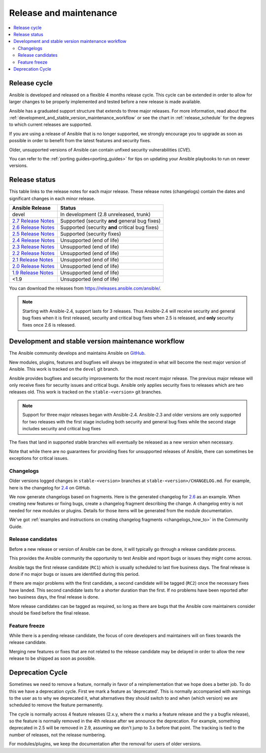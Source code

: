 .. _release_and_maintenance:

Release and maintenance
=======================

.. contents::
   :local:

.. _release_cycle:

Release cycle
`````````````

Ansible is developed and released on a flexible 4 months release cycle.
This cycle can be extended in order to allow for larger changes to be properly
implemented and tested before a new release is made available.

Ansible has a graduated support structure that extends to three major releases.
For more information, read about the :ref:`development_and_stable_version_maintenance_workflow` or
see the chart in :ref:`release_schedule` for the degrees to which current releases are supported.

If you are using a release of Ansible that is no longer supported, we strongly
encourage you to upgrade as soon as possible in order to benefit from the
latest features and security fixes.

Older, unsupported versions of Ansible can contain unfixed security
vulnerabilities (*CVE*).

You can refer to the :ref:`porting guides<porting_guides>` for tips on updating your Ansible
playbooks to run on newer versions.

.. _release_schedule:

Release status
``````````````
This table links to the release notes for each major release. These release notes (changelogs) contain the dates and significant changes in each minor release.

==============================      =================================================
Ansible Release                     Status
==============================      =================================================
devel                               In development (2.8 unreleased, trunk)
`2.7 Release Notes`_                Supported (security **and** general bug fixes)
`2.6 Release Notes`_                Supported (security **and** critical bug fixes)
`2.5 Release Notes`_                Supported (security fixes)
`2.4 Release Notes`_                Unsupported (end of life)
`2.3 Release Notes`_                Unsupported (end of life)
`2.2 Release Notes`_                Unsupported (end of life)
`2.1 Release Notes`_                Unsupported (end of life)
`2.0 Release Notes`_                Unsupported (end of life)
`1.9 Release Notes`_                Unsupported (end of life)
<1.9                                Unsupported (end of life)
==============================      =================================================

You can download the releases from `<https://releases.ansible.com/ansible/>`_.

.. note:: Starting with Ansible-2.4, support lasts for 3 releases.  Thus Ansible-2.4 will receive
    security and general bug fixes when it is first released, security and critical bug fixes when
    2.5 is released, and **only** security fixes once 2.6 is released.

.. Comment: devel used to point here but we're currently revamping our changelog process and have no
   link to a static changelog for devel _2.6: https://github.com/ansible/ansible/blob/devel/CHANGELOG.md
.. _2.7 Release Notes: https://github.com/ansible/ansible/blob/stable-2.7/changelogs/CHANGELOG-v2.7.rst
.. _2.6 Release Notes:
.. _2.6: https://github.com/ansible/ansible/blob/stable-2.6/changelogs/CHANGELOG-v2.6.rst
.. _2.5 Release Notes: https://github.com/ansible/ansible/blob/stable-2.5/changelogs/CHANGELOG-v2.5.rst
.. _2.4 Release Notes:
.. _2.4: https://github.com/ansible/ansible/blob/stable-2.4/CHANGELOG.md
.. _2.3 Release Notes: https://github.com/ansible/ansible/blob/stable-2.3/CHANGELOG.md
.. _2.2 Release Notes: https://github.com/ansible/ansible/blob/stable-2.2/CHANGELOG.md
.. _2.1 Release Notes: https://github.com/ansible/ansible/blob/stable-2.1/CHANGELOG.md
.. _2.0 Release Notes: https://github.com/ansible/ansible/blob/stable-2.0/CHANGELOG.md
.. _1.9 Release Notes: https://github.com/ansible/ansible/blob/stable-1.9/CHANGELOG.md

.. _support_life:
.. _methods:

.. _development_and_stable_version_maintenance_workflow:

Development and stable version maintenance workflow
```````````````````````````````````````````````````

The Ansible community develops and maintains Ansible on GitHub_.

New modules, plugins, features and bugfixes will always be integrated in what will become the next
major version of Ansible.  This work is tracked on the ``devel`` git branch.

Ansible provides bugfixes and security improvements for the most recent major release. The previous
major release will only receive fixes for security issues and critical bugs. Ansible only applies
security fixes to releases which are two releases old. This work is tracked on the
``stable-<version>`` git branches.

.. note:: Support for three major releases began with Ansible-2.4. Ansible-2.3 and older versions
    are only supported for two releases with the first stage including both security and general bug
    fixes while the second stage includes security and critical bug fixes

The fixes that land in supported stable branches will eventually be released
as a new version when necessary.

Note that while there are no guarantees for providing fixes for unsupported
releases of Ansible, there can sometimes be exceptions for critical issues.

.. _GitHub: https://github.com/ansible/ansible

.. _release_changelogs:

Changelogs
~~~~~~~~~~

Older versions logged changes in ``stable-<version>`` branches at ``stable-<version>/CHANGELOG.md``. For example, here is the changelog for 2.4_ on GitHub.

We now generate changelogs based on fragments. Here is the generated changelog for 2.6_ as an example. When creating new features or fixing bugs, create a changelog fragment describing the change. A changelog entry is not needed for new modules or plugins. Details for those items will be generated from the module documentation.

We've got :ref:`examples and instructions on creating changelog fragments <changelogs_how_to>` in the Community Guide.


Release candidates
~~~~~~~~~~~~~~~~~~

Before a new release or version of Ansible can be done, it will typically go
through a release candidate process.

This provides the Ansible community the opportunity to test Ansible and report
bugs or issues they might come across.

Ansible tags the first release candidate (``RC1``) which is usually scheduled
to last five business days. The final release is done if no major bugs or
issues are identified during this period.

If there are major problems with the first candidate, a second candidate will
be tagged (``RC2``) once the necessary fixes have landed.
This second candidate lasts for a shorter duration than the first.
If no problems have been reported after two business days, the final release is
done.

More release candidates can be tagged as required, so long as there are
bugs that the Ansible core maintainers consider should be fixed before the
final release.

.. _release_freezing:

Feature freeze
~~~~~~~~~~~~~~

While there is a pending release candidate, the focus of core developers and
maintainers will on fixes towards the release candidate.

Merging new features or fixes that are not related to the release candidate may
be delayed in order to allow the new release to be shipped as soon as possible.


Deprecation Cycle
`````````````````

Sometimes we need to remove a feature, normally in favor of a reimplementation that we hope does a better job.
To do this we have a deprecation cycle. First we mark a feature as 'deprecated'. This is normally accompanied with warnings
to the user as to why we deprecated it, what alternatives they should switch to and when (which version) we are scheduled
to remove the feature permanently.

The cycle is normally across 4 feature releases (2.x.y, where the x marks a feature release and the y a bugfix release),
so the feature is normally removed in the 4th release after we announce the deprecation.
For example, something deprecated in 2.5 will be removed in 2.9, assuming we don't jump to 3.x before that point.
The tracking is tied to the number of releases, not the release numbering.

For modules/plugins, we keep the documentation after the removal for users of older versions.

.. seealso::

   :ref:`community_committer_guidelines`
       Guidelines for Ansible core contributors and maintainers
   :ref:`testing_strategies`
       Testing strategies
   :ref:`ansible_community_guide`
       Community information and contributing
   `Ansible release tarballs <https://releases.ansible.com/ansible/>`_
       Ansible release tarballs
   `Development Mailing List <https://groups.google.com/group/ansible-devel>`_
       Mailing list for development topics
   `irc.freenode.net <http://irc.freenode.net>`_
       #ansible IRC chat channel
